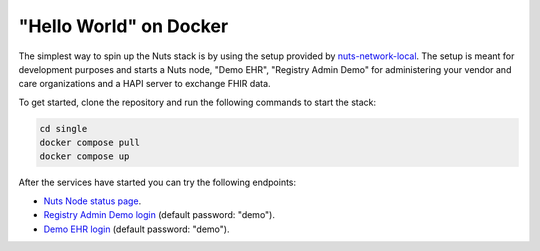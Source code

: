 .. _hello-world:

"Hello World" on Docker
#######################

.. marker-for-readme

The simplest way to spin up the Nuts stack is by using the setup provided by `nuts-network-local <https://github.com/nuts-foundation/nuts-network-local>`_.
The setup is meant for development purposes and starts a Nuts node, "Demo EHR", "Registry Admin Demo" for administering your vendor and care organizations and a HAPI server to exchange FHIR data.

To get started, clone the repository and run the following commands to start the stack:

.. code-block:: shell

    cd single
    docker compose pull
    docker compose up

After the services have started you can try the following endpoints:

- `Nuts Node status page <http://localhost:1323/status/diagnostics/>`_.
- `Registry Admin Demo login <http://localhost:1304/>`_ (default password: "demo").
- `Demo EHR login <http://localhost:1303/>`_ (default password: "demo").
